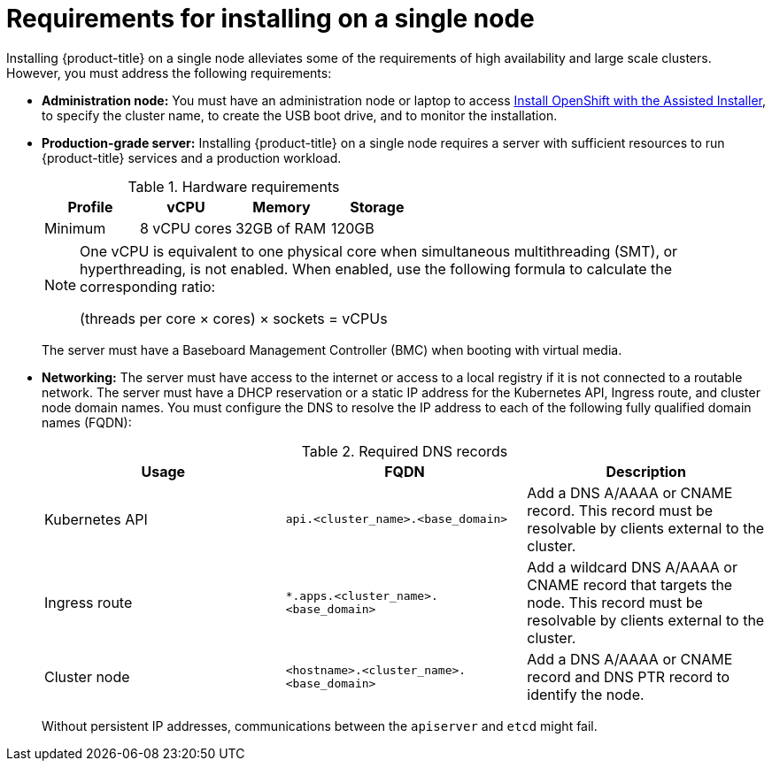 // This is included in the following assemblies:
//
// installing_sno/install-sno-preparing-to-install-sno.adoc


[id="requirements-for-installing-on-a-single-node_{context}"]
= Requirements for installing on a single node

Installing {product-title} on a single node alleviates some of the requirements of high availability and large scale clusters. However, you must address the following requirements:

* *Administration node:* You must have an administration node or laptop to access link:https://console.redhat.com/openshift/assisted-installer/clusters[Install OpenShift with the Assisted Installer], to specify the cluster name, to create the USB boot drive, and to monitor the installation.

* *Production-grade server:* Installing {product-title} on a single node requires a server with sufficient resources to run {product-title} services and a production workload.
+
.Hardware requirements
[options="header"]
|====
|Profile|vCPU|Memory|Storage
|Minimum|8 vCPU cores|32GB of RAM| 120GB
|====
+
[NOTE]
====
One vCPU is equivalent to one physical core when simultaneous multithreading (SMT), or hyperthreading, is not enabled. When enabled, use the following formula to calculate the corresponding ratio:

(threads per core × cores) × sockets = vCPUs
====
+
The server must have a Baseboard Management Controller (BMC) when booting with virtual media.

* *Networking:* The server must have access to the internet or access to a local registry if it is not connected to a routable network. The server must have a DHCP reservation or a static IP address for the Kubernetes API, Ingress route, and cluster node domain names. You must configure the DNS to resolve the IP address to each of the following fully qualified domain names (FQDN):
+
.Required DNS records
[options="header"]
|====
|Usage|FQDN|Description
|Kubernetes API|`api.<cluster_name>.<base_domain>`| Add a DNS A/AAAA or CNAME record. This record must be resolvable by clients external to the cluster.
|Ingress route|`*.apps.<cluster_name>.<base_domain>`| Add a wildcard DNS A/AAAA or CNAME record that targets the node. This record must be resolvable by clients external to the cluster.
|Cluster node|`<hostname>.<cluster_name>.<base_domain>`| Add a DNS A/AAAA or CNAME record and DNS PTR record to identify the node.
|====
+
Without persistent IP addresses, communications between the `apiserver` and `etcd` might fail.
